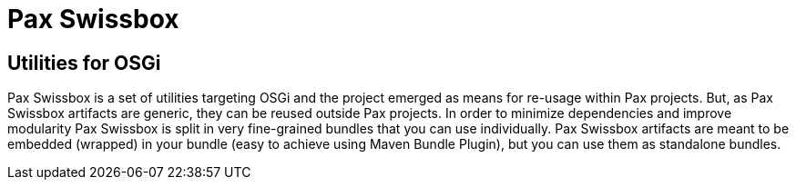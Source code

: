 = Pax Swissbox
:navtitle: Pax Swissbox

== Utilities for OSGi

Pax Swissbox is a set of utilities targeting OSGi and the project emerged as means for re-usage within Pax projects.
But, as Pax Swissbox artifacts are generic, they can be reused outside Pax projects.
In order to minimize dependencies and improve modularity Pax Swissbox is split in very fine-grained bundles that you can use individually.
Pax Swissbox artifacts are meant to be embedded (wrapped) in your bundle (easy to achieve using Maven Bundle Plugin), but you can use them as standalone bundles.
